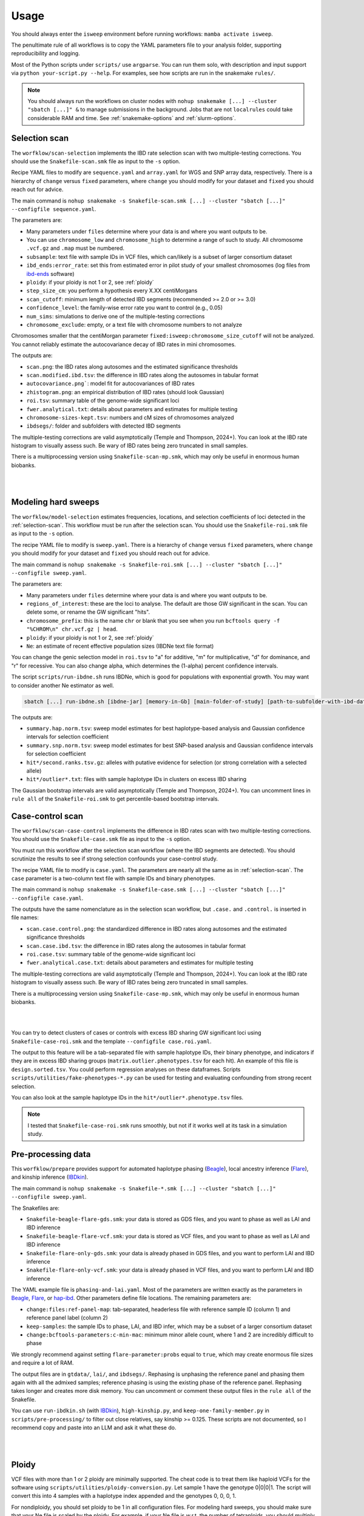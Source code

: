 Usage
=====

You should always enter the ``isweep`` environment before running workflows: ``mamba activate isweep``.

The penultimate rule of all workflows is to copy the YAML parameters file to your analysis folder, supporting reproducibility and logging.

Most of the Python scripts under ``scripts/`` use ``argparse``. You can run them solo, with description and input support via ``python your-script.py --help``. For examples, see how scripts are run in the snakemake ``rules/``.

.. note::

   You should always run the workflows on cluster nodes with ``nohup snakemake [...] --cluster "sbatch [...]" &`` to manage submissions in the background. Jobs that are not ``localrules`` could take considerable RAM and time. See :ref:`snakemake-options` and :ref:`slurm-options`.

.. _selection-scan:

Selection scan
##############

The ``worfklow/scan-selection`` implements the IBD rate selection scan with two multiple-testing corrections. You should use the ``Snakefile-scan.smk`` file as input to the ``-s`` option.

Recipe YAML files to modify are ``sequence.yaml`` and ``array.yaml`` for WGS and SNP array data, respectively. There is a hierarchy of ``change`` versus ``fixed`` parameters, where ``change`` you should modify for your dataset and ``fixed`` you should reach out for advice.

The main command is ``nohup snakemake -s Snakefile-scan.smk [...] --cluster "sbatch [...]" --configfile sequence.yaml``.

The parameters are:

* Many parameters under ``files`` determine where your data is and where you want outputs to be.
* You can use ``chromosome_low`` and ``chromosome_high`` to determine a range of such to study. All chromosome ``.vcf.gz`` and ``.map`` must be numbered.
* ``subsample``: text file with sample IDs in VCF files, which can/likely is a subset of larger consortium dataset
* ``ibd_ends:error_rate``: set this from estimated error in pilot study of your smallest chromosomes (log files from `ibd-ends <https://github.com/browning-lab/ibd-ends/>`_ software)
* ``ploidy``: if your ploidy is not 1 or 2, see :ref:`ploidy`
* ``step_size_cm``: you perform a hypothesis every X.XX centiMorgans
* ``scan_cutoff``: minimum length of detected IBD segments (recommended >= 2.0 or >= 3.0)
* ``confidence_level``: the family-wise error rate you want to control (e.g., 0.05)
* ``num_sims``: simulations to derive one of the multiple-testing corrections
* ``chromosome_exclude``: empty, or a text file with chromosome numbers to not analyze

Chromosomes smaller that the centiMorgan parameter ``fixed:isweep:chromosome_size_cutoff`` will not be analyzed. You cannot reliably estimate the autocovariance decay of IBD rates in mini chromosomes.

The outputs are:

* ``scan.png``: the IBD rates along autosomes and the estimated significance thresholds
* ``scan.modified.ibd.tsv``: the difference in IBD rates along the autosomes in tabular format
* ``autocovariance.png```: model fit for autocovariances of IBD rates
* ``zhistogram.png``: an empirical distribution of IBD rates (should look Gaussian)
* ``roi.tsv``: summary table of the genome-wide significant loci
* ``fwer.analytical.txt``: details about parameters and estimates for multiple testing
* ``chromosome-sizes-kept.tsv``: numbers and cM sizes of chromosomes analyzed
* ``ibdsegs/``: folder and subfolders with detected IBD segments

The multiple-testing corrections are valid asymptotically (Temple and Thompson, 2024+). You can look at the IBD rate histogram to visually assess such. Be wary of IBD rates being zero truncated in small samples.

There is a multiprocessing version using ``Snakefile-scan-mp.smk``, which may only be useful in enormous human biobanks.

.. image:: images/scan-selection-rulegraph.png
   :align: center
   :width: 600px

|
|

.. _modeling-hard-sweeps:

Modeling hard sweeps
##############

The ``worfklow/model-selection`` estimates frequencies, locations, and selection coefficients of loci detected in the :ref:`selection-scan`. This workflow must be run after the selection scan. You should use the ``Snakefile-roi.smk`` file as input to the ``-s`` option.

The recipe YAML file to modify is ``sweep.yaml``. There is a hierarchy of ``change`` versus ``fixed`` parameters, where ``change`` you should modify for your dataset and ``fixed`` you should reach out for advice.

The main command is ``nohup snakemake -s Snakefile-roi.smk [...] --cluster "sbatch [...]" --configfile sweep.yaml``.

The parameters are:

* Many parameters under ``files`` determine where your data is and where you want outputs to be.
* ``regions_of_interest``: these are the loci to analyse. The default are those GW significant in the scan. You can delete some, or rename the GW significant "hits".
* ``chromosome_prefix``: this is the name ``chr`` or blank that you see when you run ``bcftools query -f "%CHROM\n" chr.vcf.gz | head``.
* ``ploidy``: if your ploidy is not 1 or 2, see :ref:`ploidy`
* ``Ne``: an estimate of recent effective population sizes (IBDNe text file format)

You can change the genic selection model in ``roi.tsv`` to "a" for additive, "m" for multiplicative, "d" for dominance, and "r" for recessive. You can also change alpha, which determines the (1-alpha) percent confidence intervals.

The script ``scripts/run-ibdne.sh`` runs IBDNe, which is good for populations with exponential growth. You may want to consider another Ne estimator as well.

.. code-block:: shell

   sbatch [...] run-ibdne.sh [ibdne-jar] [memory-in-Gb] [main-folder-of-study] [path-to-subfolder-with-ibd-data] [chromosome_low] [chromosome_high] [output_file] [random_seed]

The outputs are:

* ``summary.hap.norm.tsv``: sweep model estimates for best haplotype-based analysis and Gaussian confidence intervals for selection coefficient
* ``summary.snp.norm.tsv``: sweep model estimates for best SNP-based analysis and Gaussian confidence intervals for selection coefficient
* ``hit*/second.ranks.tsv.gz``: alleles with putative evidence for selection (or strong correlation with a selected allele)
* ``hit*/outlier*.txt``: files with sample haplotype IDs in clusters on excess IBD sharing

The Gaussian bootstrap intervals are valid asymptotically (Temple and Thompson, 2024+). You can uncomment lines in ``rule all`` of the ``Snakefile-roi.smk`` to get percentile-based bootstrap intervals.

.. _case-control-scan:

Case-control scan
##############

The ``worfklow/scan-case-control`` implements the difference in IBD rates scan with two multiple-testing corrections. You should use the ``Snakefile-case.smk`` file as input to the ``-s`` option.

You must run this workflow after the selection scan workflow (where the IBD segments are detected). You should scrutinize the results to see if strong selection confounds your case-control study.

The recipe YAML file to modify is ``case.yaml``. The parameters are nearly all the same as in :ref:`selection-scan`. The ``case`` parameter is a two-column text file with sample IDs and binary phenotypes.

The main command is ``nohup snakemake -s Snakefile-case.smk [...] --cluster "sbatch [...]" --configfile case.yaml``.

The outputs have the same nomenclature as in the selection scan workflow, but ``.case.`` and ``.control.`` is inserted in file names:

* ``scan.case.control.png``: the standardized difference in IBD rates along autosomes and the estimated significance thresholds
* ``scan.case.ibd.tsv``: the difference in IBD rates along the autosomes in tabular format 
* ``roi.case.tsv``: summary table of the genome-wide significant loci
* ``fwer.analytical.case.txt``: details about parameters and estimates for multiple testing

The multiple-testing corrections are valid asymptotically (Temple and Thompson, 2024+). You can look at the IBD rate histogram to visually assess such. Be wary of IBD rates being zero truncated in small samples. 

There is a multiprocessing version using ``Snakefile-case-mp.smk``, which may only be useful in enormous human biobanks.

.. image:: images/scan-case-control-rulegraph.png
   :align: center
   :width: 600px

|
|

You can try to detect clusters of cases or controls with excess IBD sharing GW significant loci using ``Snakefile-case-roi.smk`` and the template ``--configfile case.roi.yaml``. 

The output to this feature will be a tab-separated file with sample haplotype IDs, their binary phenotype, and indicators if they are in excess IBD sharing groups (``matrix.outlier.phenotypes.tsv`` for each hit). An example of this file is ``design.sorted.tsv``. You could perform regression analyses on these dataframes. Scripts ``scripts/utilities/fake-phenotypes-*.py`` can be used for testing and evaluating confounding from strong recent selection.

You can also look at the sample haplotype IDs in the ``hit*/outlier*.phenotype.tsv`` files.

.. note::

   I tested that ``Snakefile-case-roi.smk`` runs smoothly, but not if it works well at its task in a simulation study.

.. _pre-processing-data:

Pre-processing data
##############

This ``worfklow/prepare`` provides support for automated haplotype phasing (`Beagle <https://faculty.washington.edu/browning/beagle/beagle.html>`_), local ancestry inference (`Flare <https://github.com/browning-lab/flare>`_), and kinship inference (`IBDkin <https://github.com/YingZhou001/IBDkin>`_).

The main command is ``nohup snakemake -s Snakefile-*.smk [...] --cluster "sbatch [...]" --configfile sweep.yaml``.

The Snakefiles are:

* ``Snakefile-beagle-flare-gds.smk``: your data is stored as GDS files, and you want to phase as well as LAI and IBD inference
* ``Snakefile-beagle-flare-vcf.smk``: your data is stored as VCF files, and you want to phase as well as LAI and IBD inference
* ``Snakefile-flare-only-gds.smk``: your data is already phased in GDS files, and you want to perform LAI and IBD inference
* ``Snakefile-flare-only-vcf.smk``: your data is already phased in VCF files, and you want to perform LAI and IBD inference

The YAML example file is ``phasing-and-lai.yaml``. Most of the parameters are written exactly as the parameters in `Beagle <https://faculty.washington.edu/browning/beagle/beagle.html>`_, `Flare <https://github.com/browning-lab/flare>`_, or `hap-ibd <https://github.com/browning-lab/hap-ibd>`_. Other parameters define file locations. The remaining parameters are:

* ``change:files:ref-panel-map``: tab-separated, headerless file with reference sample ID (column 1) and reference panel label (column 2)
* ``keep-samples``: the sample IDs to phase, LAI, and IBD infer, which may be a subset of a larger consortium dataset
* ``change:bcftools-parameters:c-min-mac``: minimum minor allele count, where 1 and 2 are incredibly difficult to phase

We strongly recommend against setting ``flare-parameter:probs`` equal to ``true``, which may create enormous file sizes and require a lot of RAM.

The output files are in ``gtdata/``, ``lai/``, and ``ibdsegs/``. Rephasing is unphasing the reference panel and phasing them again with all the admixed samples; reference phasing is using the existing phase of the reference panel. Rephasing takes longer and creates more disk memory. You can uncomment or comment these output files in the ``rule all`` of the Snakefile.

You can use ``run-ibdkin.sh`` (with `IBDkin <https://github.com/YingZhou001/IBDkin>`_), ``high-kinship.py``, and ``keep-one-family-member.py`` in ``scripts/pre-processing/`` to filter out close relatives, say kinship >= 0.125. These scripts are not documented, so I recommend copy and paste into an LLM and ask it what these do.


.. image:: images/phasing-lai-ibd-rulegraph.png
   :align: center
   :width: 600px

|
|

.. _ploidy:

Ploidy
##############

VCF files with more than 1 or 2 ploidy are minimally supported. The cheat code is to treat them like haploid VCFs for the software using ``scripts/utilities/ploidy-conversion.py``. Let sample 1 have the genotype 0|0|0|1. The script will convert this into 4 samples with a haplotype index appended and the genotypes 0, 0, 0, 1.

For nondiploidy, you should set ploidy to be 1 in all configuration files. For modeling hard sweeps, you should make sure that your Ne file is scaled by the ploidy. For example, if your Ne file is w.r.t. the number of tetraploids, you should multiply the discrete Ne's by 4. Moreover, the sweep model will assume the formulas for haploid genic selection.

I am not an expert in nondiploidy. This cheat code may not be reasonable for your data.

Other considerations
##############

* There is limited statistical power in the selection scan with high cM length thresholds (>= 4.0).
* For humans, using pedigree-based maps like the deCODE map are crucial for accurate IBD segment detection. Non-pedigree based maps may be suitable in non-humans, as long as the estimated recombination rates are accurate enough for IBD segment detection.
* The p values assume the null model in the scans. If the histograms are far from Gaussian, you should not trust the p values.
* The null model is that there is a genome-wide mean IBD rate. If there are apparently two or more subsets of chromosomes with a different mean IBD rate, you should run such subsets separately using ``chromosome_exclude`` in the YAML file.
* Be cautious about interpretation of results near centromeres, where IBD segment detection is difficult.
* You could analyze recombining sex chromosomes solo, but estimates of the genome-wide significance level will be noisy. You should give the chromosome a pseudo number, e.g., human chromosome X as chr23.
* You can use ``scripts/plotting/plot-sweep.py`` to make figures like those in Temple, Waples, and Browning (2024). The file assumes you use Gaussian-based intervals (``scripts/model/estimate-norm.py``).

The Temple and Thompson conditions, under which the scan is asymptotically valid, are:

1. Sample size squared large relative to population size times cM length threshold (n^2 = o(Nw))
2. Scaled population size large relative to sample size (Nw = o(n))

The Gaussian model is often reasonable whenever sample size and scaled population size are large, even if the above conditions don't hold.

There is a generalization of the main Temple and Thompson CLT for flexible demographic scenarios, i.e., large recent effective population sizes. 

Possible errors
##############

* SLURM jobs may fail at the Beagle or ibd-ends steps because of RAM. Re-run with more resources.
* Make sure your VCF files are tab-indexed (``tabix -fp vcf [...]``)
* A locus fails at the ``rule first_rank`` in ``workflow/model-selection`` because no excess IBD sharing group exists
* Sometimes the `Browning Lab software <https://github.com/browning-lab/>`_ (JAR files) on GitHub gets corrupted. Ask Brian to recompile it, or recompile it yourself.
* Genetic maps have a header or are not tab-separated. Four column (PLINK style) genetics maps should be tab-separated and headerless. 

.. _snakemake-options:

Snakemake options
##############

I regularly use these options.

* ``-s``: point to the right Snakefile
* ``--configfile``: point to your parameters file
* ``--jobs``: how many jobs can queue at once
* ``--cluster "[sbatch ...]"``
* ``-n``: dry run to see what the workflow will run
* ``--latency-wait 200``
* ``--keep-going``
* ``-c1``

.. _slurm-options:

Slurm options
##############

I regularly use these options.

* ``--cpus-per-task``: you should max out the CPUs on a node
* ``--mem``: you should almost max out the memory on a node
* ``-e {rule}`` and ``-o {rule}``: many jobs will be run, so you should define file locations for stdout and stderr
* ``--job-name={rule}``
* ``--mail-type=END`` and ``mail-user``: careful to not send yourself too many emails
* ``--partition``


Installing a fast package manager
##############

I like to use mamba from miniforge as my package manager.

.. code-block:: shell

    wget https://github.com/conda-forge/miniforge/releases/latest/download/Miniforge3-Linux-x86_64.sh
    bash Miniforge3-Linux-x86_64.sh
    mamba

If the mamba command does not work,

1. ``vim .bashrc`` 
2. Put in a line and save ``alias mamba="/path/to/miniforge3/bin/mamba``
3. ``source .bashrc``
4. Sign out and sign back in of terminal


Reproducing simulation results
##############

The tag v1.0 is closest to the code used in our publications. The scripts in the tag to simulate data with msprime and capture the IBD segments with tskibd are used in the Temple and Browning (2025+) publication.

.. note::

   The simulation study in ``workflow/simulate`` was used in Temple, Waples, and Browning (2024). The scripts are older versions of this software. I will provide minimal/some support if one wants to replicate our results or use our SLiM simulation scripts.

.. note::

   The branch ``bring_clues_update`` has ``workflow/other-methods`` for the comparisons in Temple, Waples, and Browning (2024).

Testing workflows
##############

Insert hyperlink and instructions for Zenodo.

